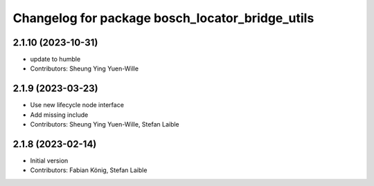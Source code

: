 ^^^^^^^^^^^^^^^^^^^^^^^^^^^^^^^^^^^^^^^^^^^^^^^^
Changelog for package bosch_locator_bridge_utils
^^^^^^^^^^^^^^^^^^^^^^^^^^^^^^^^^^^^^^^^^^^^^^^^

2.1.10 (2023-10-31)
-----------
* update to humble
* Contributors: Sheung Ying Yuen-Wille

2.1.9 (2023-03-23)
------------------
* Use new lifecycle node interface
* Add missing include
* Contributors: Sheung Ying Yuen-Wille, Stefan Laible

2.1.8 (2023-02-14)
------------------
* Initial version
* Contributors: Fabian König, Stefan Laible
